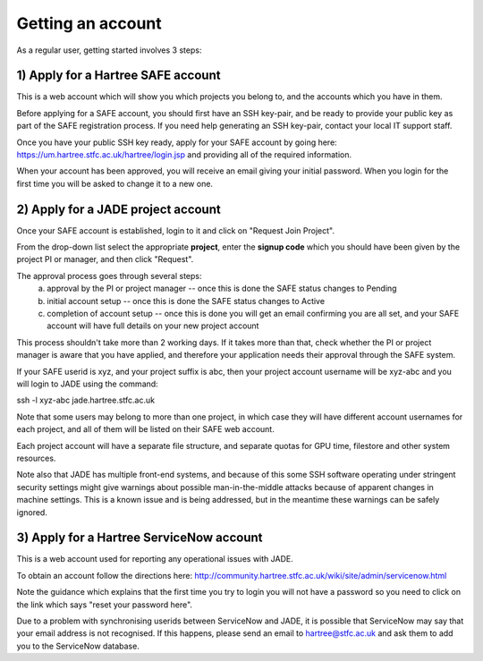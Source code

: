 .. _getting-account:

Getting an account
==================

As a regular user, getting started involves 3 steps:

1) Apply for a Hartree SAFE account
-----------------------------------

This is a web account which will show you which projects you belong to, and the accounts which you have in them.

Before applying for a SAFE account, you should first have an SSH key-pair, and be ready to provide your public key as part of the SAFE registration process. If you need help generating an SSH key-pair, contact your local IT support staff.

Once you have your public SSH key ready, apply for your SAFE account by going here:
https://um.hartree.stfc.ac.uk/hartree/login.jsp
and providing all of the required information.

When your account has been approved, you will receive an email giving your initial password. When you login for the first time you will be asked to change it to a new one.

2) Apply for a JADE project account
-----------------------------------

Once your SAFE account is established, login to it and click on "Request Join Project".

From the drop-down list select the appropriate **project**, enter the **signup code** which you should have been given by the project PI or manager, and then click "Request".

The approval process goes through several steps:
  a) approval by the PI or project manager -- once this is done the SAFE status changes to Pending
  b) initial account setup --  once this is done the SAFE status changes to Active
  c) completion of account setup -- once this is done you will get an email confirming you are all set, and your SAFE account will have full details on your new project account

This process shouldn't take more than 2 working days.  If it takes more than that, check whether the PI or project manager is aware that you have applied, and therefore your application needs their approval through the SAFE system.

If your SAFE userid is xyz, and your project suffix is abc, then your project account username will be xyz-abc and you will login to JADE using the command:

ssh -l xyz-abc jade.hartree.stfc.ac.uk

Note that some users may belong to more than one project, in which case they will have different account usernames for each project, and all of them will be listed on their SAFE web account.

Each project account will have a separate file structure, and separate quotas for GPU time, filestore and other system resources.

Note also that JADE has multiple front-end systems, and because of this some SSH software operating under stringent security settings might give warnings about possible man-in-the-middle attacks because of apparent changes in machine settings.  This is a known issue and is being addressed, but in the meantime these warnings can be safely ignored.

3) Apply for a Hartree ServiceNow account
-----------------------------------------

This is a web account used for reporting any operational issues with JADE.

To obtain an account follow the directions here:
http://community.hartree.stfc.ac.uk/wiki/site/admin/servicenow.html

Note the guidance which explains that the first time you try to login you will not have a password so you need to click on the link which says "reset your password here".

Due to a problem with synchronising userids between ServiceNow and JADE, it is possible that ServiceNow may say that your email address is not recognised.  If this happens, please send an email to hartree@stfc.ac.uk and ask them to add you to the ServiceNow database.
